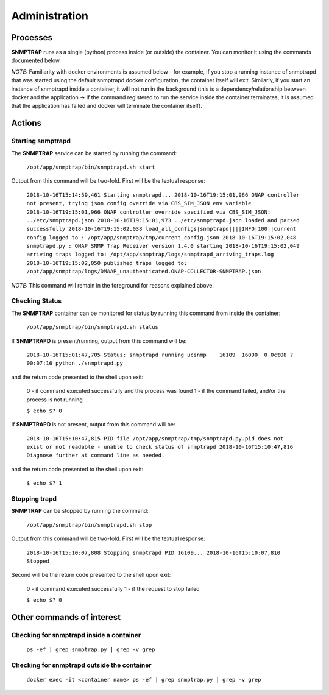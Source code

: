 .. This work is licensed under a Creative Commons Attribution 4.0 International License.
.. http://creativecommons.org/licenses/by/4.0

Administration
==============

Processes
---------

**SNMPTRAP** runs as a single (python) process inside (or outside) the container.  You can monitor it using the commands documented below.

*NOTE:* Familiarity with docker environments is assumed below - for example, if you stop a running instance of snmptrapd that was started using the default snmptrapd docker configuration, the container itself will exit.  Similarly, if you start an instance of snmptrapd inside a container, it will not run in the background (this is a dependency/relationship between docker and the application -> if the command registered to run the service inside the container terminates, it is assumed that the application has failed and docker will terminate the container itself).

Actions
-------

Starting snmptrapd
^^^^^^^^^^^^^^^^^^

The **SNMPTRAP** service can be started by running the command:

    ``/opt/app/snmptrap/bin/snmptrapd.sh start``

Output from this command will be two-fold.  First will be the textual response:

    ``2018-10-16T15:14:59,461 Starting snmptrapd...  
    2018-10-16T19:15:01,966 ONAP controller not present, trying json config override via CBS_SIM_JSON env variable
    2018-10-16T19:15:01,966 ONAP controller override specified via CBS_SIM_JSON: ../etc/snmptrapd.json
    2018-10-16T19:15:01,973 ../etc/snmptrapd.json loaded and parsed successfully
    2018-10-16T19:15:02,038 load_all_configs|snmptrapd||||INFO|100||current config logged to : /opt/app/snmptrap/tmp/current_config.json
    2018-10-16T19:15:02,048 snmptrapd.py : ONAP SNMP Trap Receiver version 1.4.0 starting
    2018-10-16T19:15:02,049 arriving traps logged to: /opt/app/snmptrap/logs/snmptrapd_arriving_traps.log
    2018-10-16T19:15:02,050 published traps logged to: /opt/app/snmptrap/logs/DMAAP_unauthenticated.ONAP-COLLECTOR-SNMPTRAP.json``

*NOTE:* This command will remain in the foreground for reasons explained above.

Checking Status
^^^^^^^^^^^^^^^

The **SNMPTRAP** container can be monitored for status by running this command from inside the container:

    ``/opt/app/snmptrap/bin/snmptrapd.sh status``

If **SNMPTRAPD** is present/running, output from this command will be:

    ``2018-10-16T15:01:47,705 Status: snmptrapd running
    ucsnmp    16109  16090  0 Oct08 ?        00:07:16 python ./snmptrapd.py``

and the return code presented to the shell upon exit:

    0 - if command executed successfully and the process was found
    1 - if the command failed, and/or the process is not running

    ``$ echo $?
    0``

If **SNMPTRAPD** is not present, output from this command will be:

    ``2018-10-16T15:10:47,815 PID file /opt/app/snmptrap/tmp/snmptrapd.py.pid does not exist or not readable - unable to check status of snmptrapd
    2018-10-16T15:10:47,816 Diagnose further at command line as needed.``

and the return code presented to the shell upon exit:

    ``$ echo $?
    1``


Stopping trapd
^^^^^^^^^^^^^^

**SNMPTRAP** can be stopped by running the command:

    ``/opt/app/snmptrap/bin/snmptrapd.sh stop``

Output from this command will be two-fold.  First will be the textual response:

    ``2018-10-16T15:10:07,808 Stopping snmptrapd PID 16109...
    2018-10-16T15:10:07,810 Stopped``

Second will be the return code presented to the shell upon exit:

    0 - if command executed successfully
    1 - if the request to stop failed

    ``$ echo $?
    0``


Other commands of interest
--------------------------

Checking for snmptrapd inside a container
^^^^^^^^^^^^^^^^^^^^^^^^^^^^^^^^^^^^^^^^^

   ``ps -ef | grep snmptrap.py | grep -v grep``


Checking for snmptrapd outside the container
^^^^^^^^^^^^^^^^^^^^^^^^^^^^^^^^^^^^^^^^^^^^

   ``docker exec -it <container name> ps -ef | grep snmptrap.py | grep -v grep``

